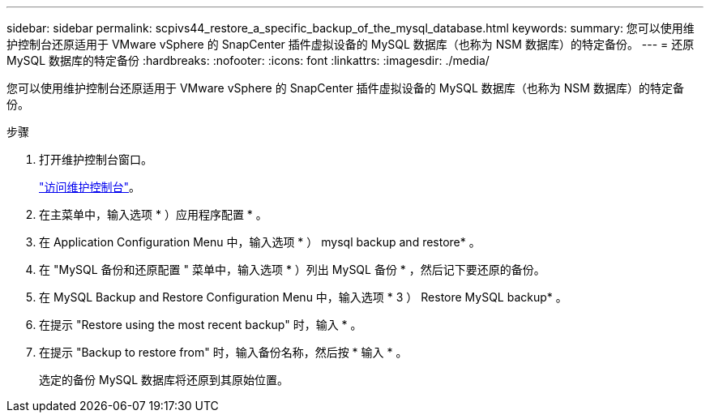 ---
sidebar: sidebar 
permalink: scpivs44_restore_a_specific_backup_of_the_mysql_database.html 
keywords:  
summary: 您可以使用维护控制台还原适用于 VMware vSphere 的 SnapCenter 插件虚拟设备的 MySQL 数据库（也称为 NSM 数据库）的特定备份。 
---
= 还原 MySQL 数据库的特定备份
:hardbreaks:
:nofooter: 
:icons: font
:linkattrs: 
:imagesdir: ./media/


[role="lead"]
您可以使用维护控制台还原适用于 VMware vSphere 的 SnapCenter 插件虚拟设备的 MySQL 数据库（也称为 NSM 数据库）的特定备份。

.步骤
. 打开维护控制台窗口。
+
link:scpivs44_manage_snapcenter_plug-in_for_vmware_vsphere.html#access-the-maintenance-console["访问维护控制台"]。

. 在主菜单中，输入选项 * ）应用程序配置 * 。
. 在 Application Configuration Menu 中，输入选项 * ） mysql backup and restore* 。
. 在 "MySQL 备份和还原配置 " 菜单中，输入选项 * ）列出 MySQL 备份 * ，然后记下要还原的备份。
. 在 MySQL Backup and Restore Configuration Menu 中，输入选项 * 3 ） Restore MySQL backup* 。
. 在提示 "Restore using the most recent backup" 时，输入 * 。
. 在提示 "Backup to restore from" 时，输入备份名称，然后按 * 输入 * 。
+
选定的备份 MySQL 数据库将还原到其原始位置。


